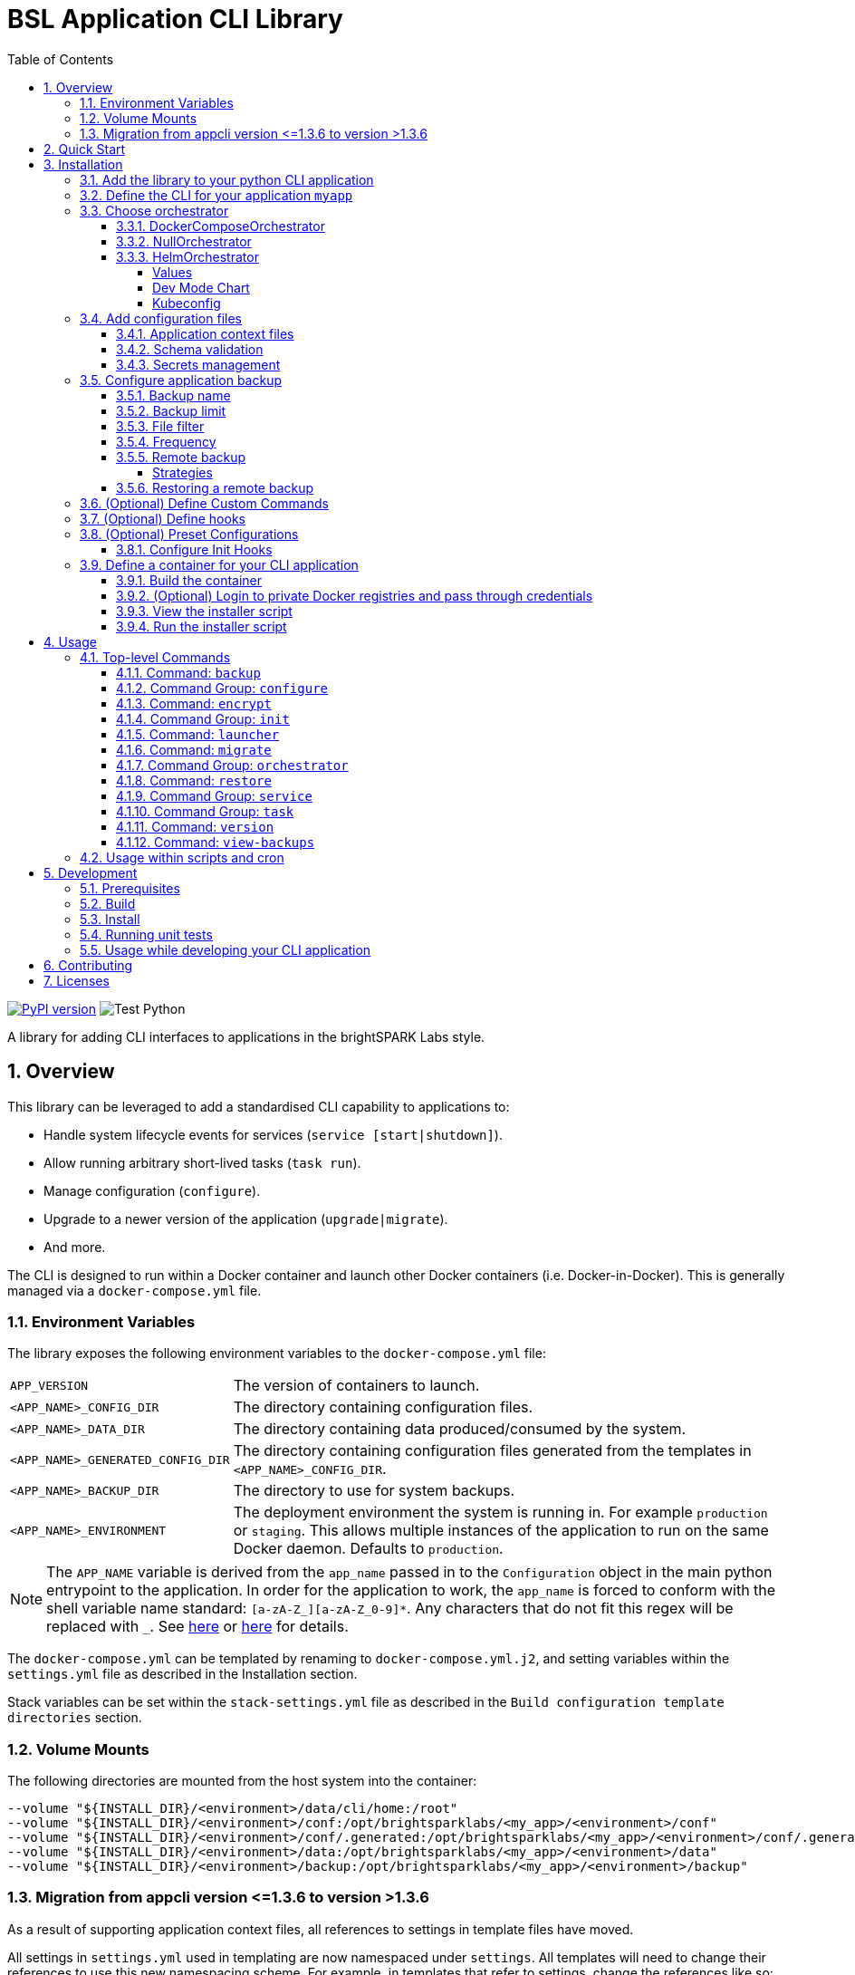 = BSL Application CLI Library
:toc: left
:toclevels: 4
:sectnums:

https://badge.fury.io/py/bsl-appcli[image:https://badge.fury.io/py/bsl-appcli.svg[PyPI version]]
image:https://github.com/brightsparklabs/appcli/actions/workflows/build_python.yml/badge.svg[Test
Python]

A library for adding CLI interfaces to applications in the brightSPARK Labs style.

== Overview

This library can be leveraged to add a standardised CLI capability to applications to:

* Handle system lifecycle events for services (`service [start|shutdown]`).
* Allow running arbitrary short-lived tasks (`task run`).
* Manage configuration (`configure`).
* Upgrade to a newer version of the application (`upgrade|migrate`).
* And more.

The CLI is designed to run within a Docker container and launch other Docker containers (i.e.
Docker-in-Docker). This is generally managed via a `docker-compose.yml` file.

=== Environment Variables

The library exposes the following environment variables to the `docker-compose.yml` file:

[horizontal]
`APP_VERSION`:: The version of containers to launch.
`<APP_NAME>_CONFIG_DIR`:: The directory containing configuration files.
`<APP_NAME>_DATA_DIR`:: The directory containing data produced/consumed by the system.
`<APP_NAME>_GENERATED_CONFIG_DIR`:: The directory containing configuration files generated from the
templates in `<APP_NAME>_CONFIG_DIR`.
`<APP_NAME>_BACKUP_DIR`:: The directory to use for system backups.
`<APP_NAME>_ENVIRONMENT`:: The deployment environment the system is running in. For example
`production` or `staging`. This allows multiple instances of the application to run on the same
Docker daemon. Defaults to `production`.

NOTE: The `APP_NAME` variable is derived from the `app_name` passed in to the `Configuration`
object in the main python entrypoint to the application. In order for the application to work, the
`app_name` is forced to conform with the shell variable name standard: `[a-zA-Z_][a-zA-Z_0-9]*`.
Any characters that do not fit this regex will be replaced with `_`. See
https://unix.stackexchange.com/questions/428880/list-of-acceptable-initial-characters-for-a-bash-variable[here]
or https://linuxhint.com/bash-variable-name-rules-legal-illegal/[here] for details.

The `docker-compose.yml` can be templated by renaming to `docker-compose.yml.j2`, and setting
variables within the `settings.yml` file as described in the Installation section.

Stack variables can be set within the `stack-settings.yml` file as described in the
`Build configuration template directories` section.

=== Volume Mounts

The following directories are mounted from the host system into the container:

[source,bash]
----
--volume "${INSTALL_DIR}/<environment>/data/cli/home:/root"
--volume "${INSTALL_DIR}/<environment>/conf:/opt/brightsparklabs/<my_app>/<environment>/conf"
--volume "${INSTALL_DIR}/<environment>/conf/.generated:/opt/brightsparklabs/<my_app>/<environment>/conf/.generated"
--volume "${INSTALL_DIR}/<environment>/data:/opt/brightsparklabs/<my_app>/<environment>/data"
--volume "${INSTALL_DIR}/<environment>/backup:/opt/brightsparklabs/<my_app>/<environment>/backup"
----

=== Migration from appcli version &lt;=1.3.6 to version >1.3.6

As a result of supporting application context files, all references to settings in template files
have moved.

All settings in `settings.yml` used in templating are now namespaced under `settings`. All
templates will need to change their references to use this new namespacing scheme. For example, in
templates that refer to settings, change the references like so:

[source]
----
my_app.server.hostname   ->  settings.my_app.server.hostname
my_app.server.http.port  ->  settings.my_app.server.http.port
----

== Quick Start

Refer to the link:quickstart.md[quick start guide] to get a basic application running.

Otherwise refer to the Installation section below to see all options.

== Installation

=== Add the library to your python CLI application

[source,bash]
----
pip install git+https://github.com/brightsparklabs/appcli.git@<VERSION>
----

=== Define the CLI for your application `myapp`

[source,python]
----
# filename: myapp.py

#!/usr/bin/env python3
# # -*- coding: utf-8 -*-

# standard libraries
from pathlib import Path

# vendor libraries
from appcli.cli_builder import create_cli
from appcli.models.configuration import Configuration
from appcli.orchestrators import DockerComposeOrchestrator

# ------------------------------------------------------------------------------
# CONSTANTS
# ------------------------------------------------------------------------------

# directory containing this script
BASE_DIR = Path(__file__).parent

# ------------------------------------------------------------------------------
# PRIVATE METHODS
# ------------------------------------------------------------------------------

def main():
    configuration = Configuration(
        app_name='myapp',
        docker_image='brightsparklabs/myapp',
        seed_app_configuration_file=BASE_DIR / 'resources/settings.yml',
        application_context_files_dir=BASE_DIR / 'resources/templates/appcli/context',
        stack_configuration_file=BASE_DIR / 'resources/stack-settings.yml',
        baseline_templates_dir=BASE_DIR / 'resources/templates/baseline',
        configurable_templates_dir=BASE_DIR / 'resources/templates/configurable',
        orchestrator=DockerComposeOrchestrator(
            # NOTE: These paths are relative to 'resources/templates/baseline'.
            docker_compose_file = Path('docker-compose.yml'),
            docker_compose_override_directory = Path('docker-compose.override.d/'),
            docker_compose_task_file = Path('docker-compose.tasks.yml'),
            docker_compose_task_override_directory = Path( 'docker-compose.tasks.override.d/'),
        ),
        mandatory_additional_data_dirs=['EXTRA_DATA',],
        mandatory_additional_env_variables=['ENV_VAR_2',],
    )
    cli = create_cli(configuration)
    cli()

# ------------------------------------------------------------------------------
# ENTRYPOINT
# ------------------------------------------------------------------------------

if __name__ == '__main__':
    main()
----

Most fields in the appcli constructor can be defaulted, resulting in less code.

[source,python]
----
def main():
    configuration = Configuration(
        app_name='myapp',
        docker_image='brightsparklabs/myapp',
    )
    cli = create_cli(configuration)
    cli()
----

=== Choose orchestrator

==== DockerComposeOrchestrator

This is the default orchestrator. It is designed for launching services via a `docker-compose.yml`
file.

==== NullOrchestrator

For applications with no services to orchestrate, the `NullOrchestrator` can be used. This is
useful for appcli applications which consist only of the launcher container containing various
additional CLI command groups. The `NullOrchestrator` disables commands related to managing
services.

[source,python]
----
from appcli.orchestrators import NullOrchestrator

orchestrator = NullOrchestrator()
----

==== HelmOrchestrator

The project also includes a https://helm.sh/docs/intro/quickstart/[helm] orchestrator for deploying
charts to https://kubernetes.io/[kubernetes] clusters.

Create a new `resources` directory as follows:

[source,bash]
----
resources/
├── settings.yml
└── templates/
   ├── baseline/
   │  └── cli/
   │     └── helm/
   │        ├── set-files/
   │        │  ├── baz/
   │        │  │  ├── foo.json
   │        │  │  └── qux.waldo.txt
   │        │  └── thud.bang.yml
   │        ├── set-values/
   │        │  ├── foo.yml
   │        │  └── bar.txt
   │        └── mychart.tgz
   └── configurable/
      └── cli/
         └── home/
            └── .kube/
               └── config  # Overwrite this with a cluster specific config file. ie `~/.kube/config`.
----

You can then configure the orchestrator as folows:

[source,python]
----
from appcli.orchestrators import HelmOrchestrator

orchestrator = HelmOrchestrator(
    # Chart archive path (relative to `conf/templates/`).
    # [Optional] Default is `cli/helm/chart`
    chart_location="cli/helm/mychart.tgz",

    # The directory containing all main `values.yaml` files (relative to `conf/templates/`).
    # [Optional] Default is `cli/helm/set-values`
    helm_set_values_dir="cli/helm/set-values"

    # The directory containing all key-specific files (relative to `conf/templates/`).
    # [Optional] Default is `cli/helm/set-files`
    helm_set_files_dir="cli/helm/set-files"
)
----

===== Values

Values can be supplied either:

[arabic]
. For a set key by placing files in `set-files` directory.
* The name of the key to set is derived from the directory structure and the name of the file (up to
the first dot encountered in the filename).
. Globally for any files dumped in the `set-values` directory.

For example, given the following `cli/helm/` directory structure:

[source,bash]
----
cli/helm/
├── set-files/
│  ├── baz/
│  │  ├── foo.json
│  │  └── qux.waldo.txt
│  └── thud.bang.yml
└── set-values/
   ├── foo.yml
   └── bar.txt
----

This would result in the following arguments being passed to helm:

[source,bash]
----
--set-file baz.foo=cli/helm/set-files/baz/foo.json
--set-file baz.qux=cli/helm/set-files/baz/qux.waldo.yml    # NOTE: Key is `qux` not `qux.waldo`.
--set-file thud=cli/helm/set-files/thud.bang.yml           # NOTE: Key is `thud` not `thud.bang`.
--values cli/helm/set-values/foo.yml
--values cli/helm/set-values/bar.yml
----

===== Dev Mode Chart

During development it would be slow to require packaging up the chart for any changes. Appcli
provides a way to speed up development by allow for the chart to deployed directly from source. This
is done by specifying the dev chart as an environment variable.

[source,bash]
----
MYAPP_DEV_MODE=true MYAPP_DEV_MODE_HELM_CHART=/path/to/mychart python3 -m myapp service start
----

===== Kubeconfig

A custom `kubeconfig` file can be used by specifying the `KUBECONFIG` environment variable.

[source,bash]
----
KUBECONFIG=/opt/brightsparklabs/myapp/conf/.generated/config ./myapp ...
----

NOTE: The `KUBECONFIG` file must be at a location which is mounted into the launch container. Refer
to link:#volume-mounts[Volume Mounts] for details on what volumes are mounted into the launch
container.

=== Add configuration files

Any configuration files used by your services can be templated using the Jinja2 templating engine.

* Store any Jinja2 variable definitions you wish to use in your configuration template files in
`resources/settings.yml`.
* Store any application context files in `resources/templates/appcli/context/`.
* Store any appcli stack specific keys in `resources/stack-settings.yml`.
* Store your `docker-compose.yml`/`docker-compose.yml.j2` file in
`resources/templates/baseline/`.
* Configuration files (Jinja2 compatible templates or otherwise) can be stored in one of two
locations:
** `resources/templates/baseline` - for templates which the end user *is not* expected to modify.
** `resources/templates/configurable` - for templates which the end user is expected to modify.

==== Application context files

Template files are templated with Jinja2. The '`data`' passed into the templating engine is a
combination of the `settings.yml` and all application context files (stored in
`resources/templates/appcli/context`, and referenced in the `Configuration` object as
`application_context_files_dir`). Application context files that have the extension `.j2` are
templated using the settings from `settings.yml`.

These are combined to make the data for templating as follows:

[source,json]
----
{
  "settings": {
    ... all settings from `settings.yml`
  },
  "application": {
    <app_context_file_1>: {
      ... settings from `app_context_file_1.yml`, optionally jinja2 templated using settings from `settings.yml`
    },
    ... additional app_context_files
  }
}
----

As a minimal example with the following YAML files:

[source,yaml]
----
# ./settings.yml
main_settings:
  abc: 123

# ./resources/templates/appcli/context/app_constants.yml
other_settings:
  hello: world

# ./resources/templates/appcli/context/app_variables.yml.j2
variables:
  main_abc_setting: {{ settings.main_settings.abc }}
----

The data for Jinja2 templating engine will be:

[source,json]
----
{
  "settings": {
    "main_settings": {
      "abc": 123
    }
  },
  "application": {
    "app_constants": {
      "other_settings": {
        "hello": "world"
      }
    },
    "app_variables": {
      "variables": {
        "main_abc_setting": 123
      }
    }
  }
}
----

==== Schema validation

Configuration files will be automatically validated against provided schema files whenever
`configure apply` is run. Validation is done with https://json-schema.org/[jsonschema] and is only
available for `yaml/yml` and `json/jsn` files. The JSON schema file must match the name of the
file to validate with a suffix of `.schema.json.`. It must be placed in the same directory as the
file to validate, The `settings.yml`, `stack_settings.yml` file, and any files in the
`resource/templates` or `resources/overrides` directory can be validated.

[source,yaml]
----
# resources/templates/configurable/my-config.yml
foobar: 5
----

[source,json]
----
# resources/templates/configurable/my-config.yml.schema.json
{
    "$schema": "http://json-schema.org/schema",
    "type": "object",
    "properties" : {
        "foobar" : {"type": "number"}
    }
}
----

To stop a schema file from being copied across to the `generated` config directory, add
`.appcli` as an infix.

[source,bash]
----
$ ls -1
bar.json                     # -> Config-file ; Copy-on-apply
bar.json.schema.json         # -> Schema-file ; Copy-on-apply
foo.yaml                     # -> Config-file ; Copy-on-apply
foo.yaml.appcli.schema.json  # -> Schema-file ; Ignore-on-apply
----

==== Secrets management

IMPORTANT: Currently only supported for the `DockerComposeOrchestrator`. Secret management is
currently not available for the `HelmOrchestrator`. Any secret objects should be pre-loaded in the
Kubernetes cluster.

Sensitive values can be encrypted inside the `settings.yml` file and then decrypted during
deployment within the `docker-compose.yml`.

[source,bash]
----
# Automatically encrypt and set (spaces to prevent shell history retention).
$   ./myapp configure set -e 'path.to.field' 'my-secret-value'

# Manually encrypt and set (spaces to prevent shell history retention).
$  ./myapp encrypt 'my-secret-value'
enc:id=X:...

# Set the above value to the field.
./myapp configure set 'path.to.field' 'enc:id=X:...'
----

On template generation, the encrypted values from the `settings.yaml` file are used verbatim in
the generated files (i.e. the generated files will contain `enc:id=X:...`). Thus, any encrypted
value comes through verbatim in the file present on disk (i.e. remains encrypted on disk).

In the appcli container, the `DockerComposeOrchestrator` has special handling when it processes
the `docker-compose.yml` file:

. The `docker-compose.yml` file (and any override files) are decrypted and written to a temporary
file WITHIN the container.
. These decrypted files and then used in the context of any `docker-compose` commands to manage
the stack.
. So relevant env vars / secrets will go through into any containers as defined in the
`docker-compose.yml` file.
. The decrypted docker compose file disappears when the container shuts down.

IMPORTANT: The secrets are only decrypted in the `docker-compose.yml` (and overrides) files. If
they are used in any other configuration file, they will not be decrypted.

The pattern is to pass secret values into required containers using the `docker-compose.yml` file
via environment variables:

[source,bash]
----
$ cat docker-compose.yml

...

services:
    postgres:
        image: postgres:lastest
        environment:
            - POSTGRES_DB=mydatbase
            - POSTGRES_USER=myuser
            - POSTGRES_PASSWORD={{ myapp.postgres.password }}
        ...


$  ./myapp configure set -e 'myapp.postgres.password' 'my-secret-value'
----

=== Configure application backup

Appcli’s `backup` command creates backups of configuration and data of an application, stored
locally in the backup directory. The settings for backups are configured through entries in a
`backups` block in `stack-settings.yml`.

The available keys for entries in the `backups` block are:

[horizontal]
name:: The name of the backup. Must be unique between backup definitions and use `kebab-case`.
backup_limit:: The number of local backups to keep. Set to `0` to disable rolling deletion.
file_filter:: The file_filter contains lists of glob patterns used to specify what files to include
or exclude from the backup.
frequency:: The cron-like frequency at which backups will execute.
+
IMPORTANT: The `minute` and `hour` portions of the cron expression are omitted, as that level of
granularity is not supported. Refer to <<Frequency>> for details.
remote_backups:: The list of remote backup strategies.


[source,yaml]
----
# filename: stack-settings.yml

backups:
  - name: "full"
    backup_limit: 0
    file_filter:
      data_dir:
        include_list:
        exclude_list:
      conf_dir:
        include_list:
        exclude_list:
    frequency: "* * *"
    remote_backups:
----

==== Backup name

The backup `name` is a short descriptive name for the backup definition. To avoid problems, we
_highly_ recommend `name` be:

* Unique between items in the `backups` list.
* Use `kebab-case`.

Examples of good names:

* `full`
* `conf-only`
* `audit-logs`

Without a unique `name`, backups from different items in `backups` will overwrite each other
without warning.

Using `kebab-case` is necessary to avoid some issues with `click` and filesystem naming issues.

When using the `backup` command, you are able to supply the name of the backup to run. If you have
a backup `name` with a space in it, the `click` library cannot interpret the name as a whole
string (even with quotes), so you will be unable to run the backup individually.

If the backup `name` doesn’t use `kebab-case`, it may use some characters that are incompatible
with file and directory naming conventions. Appcli will automatically slugify the name to something
compatible, but this may cause collisions in the folder names of backups to be taken which will lead
to backups being overwritten. e.g. `s3#1` and `s3&1` will both translate internally to `s3-1`.

==== Backup limit

A rolling deletion strategy is used to remove local backups, in order to keep `backup_limit`
number of backups.

If more than `backup_limit` number of backups exist in the backup directory, the oldest backups
will be deleted.

Set this value to `0` to keep all backups.

==== File filter

The `file_filter` block enables filtering of files to backup from `conf` and `data`
directories. For more details including examples, see link:README_BACKUP_FILE_FILTER.adoc[here].

[source,yaml]
----
# filename: stack-settings.yml

# Includes all log files from data dir only.
backups:
  - name: "full"
    backup_limit: 0
    file_filter:
      data_dir:
        include_list:
          - "**/*.log"
        exclude_list:
        conf_dir:
          include_list:
          exclude_list:
            - "**/*"
    frequency: "* * *"
    remote_backups:
----

==== Frequency

Appcli supports limiting individual backups to run on only specific days using a cron-like frequency
filter.

When the `backup` command is run, each backup strategy will check if the `frequency` pattern
matches today’s date. Only strategies whose `frequency` pattern match today’s date will execute.

The input pattern `pattern` is prefixed with `"* * "` and is used as a standard cron expression
to check for a match. i.e. `"* * $pattern"`. This is because `minute` and `hour` granularity are not
configurable.

Examples:

* `"* * *"` (cron equivalent `"* * * * *"`) will always run.
* `"* * 0"` (cron equivalent `"* * * * 0"`) will only run on Sunday.
* `"1 */3 *"` (cron equivalent `"* * 1 */3 *"`) will only run on the first day-of-month of every
3rd month.

==== Remote backup

Appcli supports pushing local backups to remote storage. The list of strategies for pushing to
remote storage are defined within the `remote_backups` block.

The available keys for every remote backup strategy are:

[horizontal]
name:: A short name or description used to describe this backup.
strategy_type:: The type of this backup, must match an implemented remote backup strategy.
frequency:: The cron-like frequency at which remote backups will execute. Behaves the same as local
backup `frequency`.
configuration:: Custom configuration block that is specific to each remote backup strategy.

IMPORTANT:: Remote backups will only run for a local backup that has run. Therefore the `frequency`
of the local backup will apply first, followed by the `frequency` of the remote backup. This means
that it’s possible to write a remote backup frequency that will never execute. e.g. Local `* * 0`
and remote `* * 1`.

===== Strategies

====== AWS S3 remote strategy

To use S3 remote backup, set `strategy_type` to `S3`. The available configuration keys for an S3
backup are:

[horizontal]
bucket_name:: The name of the bucket to upload to.
access_key:: The AWS Access key ID for the account to upload with.
secret_key:: The AWS Secret access key for the account to upload with. The value _must_ be encrypted
using the appcli `encrypt` command.
bucket_path:: The path in the S3 bucket to upload to. Set this to an empty string to upload to the
root of the bucket.
tags:: Key value pairs of tags to set on the backup object.

[source,yaml]
----
# filename: stack-settings.yml

backups:
  - name: "full_backup"
    backup_limit: 0
    remote_backups:
    - name: "weekly_S3"
      strategy_type: "S3"
      frequency: "* * 0"
      configuration:
        bucket_name: "aws.s3.bucket"
        access_key: "aws_access_key"
        secret_key: "enc:id=1:encrypted_text:end"
        bucket_path: "bucket/path"
        tags:
          frequency: "weekly"
          type: "data"
----

==== Restoring a remote backup

To restore from a remote backup:

. Acquire the remote backup (`.tgz` file) that you wish to restore. For S3 this can be done by
downloading the backup from the specified bucket.
. Place the backup `myapp_date.tgz` file in the backup directory. By default this will be
`/opt/brightsparklabs/${APP_NAME}/production/backup/`
. Confirm that appcli can access the backup by running the `view-backups` command
. Run the restore command `./myapp restore BACKUP_FILE.tgz` e.g.
`./myapp restore APP_2021-02-02T10:55:48+00:00.tgz`. The restore process will trigger a backup.

=== (Optional) Define Custom Commands

You can specify some custom top-level commands by adding click commands or command groups to the
configuration object. Assuming '`web`' is the name of the service in the docker-compose.yml file
which you wish to exec against, we can create three custom commands in the following example:

* `myapp ls-root` which lists the contents of the root directory within the `web` service
container and prints it out.
* `myapp ls-root-to-file` which lists the contents of the root directory within the `web`
service container and dumps to file within the container.
* `myapp tee-file` which takes some text and `tee`s it into another file the `web` service
container.

[source,python]
----
def get_ls_root_command(orchestrator: DockerComposeOrchestrator):
    @click.command(
        help="List files in the root directory",
    )
    @click.pass_context
    def ls_root(ctx: click.Context):

        # Equivalent command within the container:
        # `ls -alh`
        cli_context: CliContext = ctx.obj
        output: CompletedProcess = orchestrator.exec(cli_context, "web", ["ls", "-alh", "/"])
        print(output.stdout.decode())

    return ls_root

def get_tee_file_command(orchestrator: DockerComposeOrchestrator):
    @click.command(
        help="Tee some text into a file",
    )
    @click.pass_context
    def tee_file(ctx: click.Context):

        # Equivalent command within the container:
        # `echo "Some data to tee into the custom file" | tee /ls-root.txt`
        cli_context: CliContext = ctx.obj
        output: CompletedProcess = orchestrator.exec(cli_context, "web", ["tee", "/my_custom_file.txt"], stdin_input="Some data to tee into the custom file")

    return tee_file

def get_ls_root_to_file_command(orchestrator: DockerComposeOrchestrator):
    @click.command(
        help="List files in the root directory and tee to file",
    )
    @click.pass_context
    def ls_root_to_file(ctx: click.Context):

        # Equivalent command within the container:
        # `ls -alh | tee /ls-root.txt`
        cli_context: CliContext = ctx.obj
        output: CompletedProcess = orchestrator.exec(cli_context, "web", ["ls", "-alh", "/"])
        data = output.stdout.decode()
        orchestrator.exec(cli_context, "web", ["tee", "/ls-root.txt"], stdin_input=data)

    return ls_root_to_file

def main():
    orchestrator = DockerComposeOrchestrator(Path("docker-compose.yml"))
    configuration = Configuration(
        app_name="appcli_nginx",
        docker_image="thomas-anderson-bsl/appcli-nginx",
        seed_app_configuration_file=Path(BASE_DIR, "resources/settings.yml"),
        stack_configuration_file=Path(BASE_DIR, "resources/stack-settings.yml"),
        baseline_templates_dir=Path(BASE_DIR, "resources/templates/baseline"),
        configurable_templates_dir=Path(BASE_DIR, "resources/templates/configurable"),
        orchestrator=orchestrator,
        custom_commands={get_tee_file_command(orchestrator),get_ls_root_command(orchestrator),get_ls_root_to_file_command(orchestrator)}
    )
    cli = create_cli(configuration)
    cli()
----

=== (Optional) Define hooks

Custom logic can be inserted into the lifecycle by defining the `hooks` parameter in the
`Configuration` object:

[source,python]
----
from secrets import token_urlsafe
from appcli.models.configuration import Hooks


def get_hooks() -> Hooks:
    def post_configure_init(ctx: click.Context):
    """Automatically generate random passwords after `configure init` runs."""

    cli_context = ctx.obj
    configure_cli = cli_context.commands["configure"]

    for setting in [
        "myapp.services.api.password",
        "myapp.services.database.password",
        "myapp.services.cache.password",
    ]:
        logger.info(f"Generating random password for: {setting}")
        ctx.invoke(
            configure_cli.commands["set"],
            type="str",
            encrypted=True,
            setting=setting,
            value=token_urlsafe(20),
        )

    def migrate_variables(
        cli_context: CliContext,
        current_variables: Dict[str, Any],
        previous_version: str,
        clean_new_version_variables: Dict[str, Any],
    ) -> Dict[str, Any]:
        logger.info(
            f"Migrating myapp `{previous_version}` to `{cli_context.app_version}` ..."
        )

        # Handle migration from schema v1 to v2.
        if current_variables['metadata']['schema_version'] == 1:
            current_variables['metadata']['schema_version'] = 2
            # `proxy` key was added in v2.
            current_variables['myapp']['proxy'] = clean_new_version_variables['myapp']['proxy']

        return current_variables

    ...

    return Hooks(
        post_configure_init=post_configure_init,
        migrate_variables=migrate_variables,
        ...
    )

...

def main():
    configuration = Configuration(
        app_name="myapp",
        docker_image="brightsparklabs/myapp',
        hooks=get_hooks()
    )
    cli = create_cli(configuration)
    cli()
----

The various hooks are documented in the `Hooks` class within
link:appcli/models/configuration.py[the configuration.py] file.

They generally allow for code to be run pre/post various lifecycle steps. E.g.
`pre_configure_init` would run the hook prior to the `configure init` stage.

Two hooks of note are:

. `migrate_variables` - Used to handle schema migrations of the `settings.yml` file.
. `is_valid_variables` - Used to validate whether a current `settings.yml` file can be used by
the current version of the system.

=== (Optional) Preset Configurations

The `configure init` command initialises the install location with the configuration templates
from the `configurable_templates_dir`.

In some instances, it is useful to be able to tweak these files for various preset scenarios. E.g.
If a system is deployed on-premise it might enable a set of local services which are not needed if
the system if deployed to a cloud environment.

`appcli` support defining `presets` to support this use case. This is done by having configuring
the `PresetConfiguration` block of the project.

[source,python]
----
configuration = Configuration(
    ...
    auto_configure_on_install=False,
    presets=PresetsConfiguration(
        is_mandatory=True,  # [Optional] Whether to support/enforce presets.
        templates_directory="resources/templates/presets",  # [Optional] Path to the preset dirs.  
        default_preset="onprem", # [Optional] The preset to apply when not is specified.
    ),
)
----

The `templates_directory` must contain a directory for each preset, and contain any files which
should be overriden from the default `configurable` directory. E.g. the below would ensure the
various presets all override the default `environment.txt` file.

[source,bash]
----
resources/templates/
├── baseline/
├── configurable/
│  ├── basefile.yml
│  └── environment.txt
└── presets/
   ├── aws/
   │  ├── additional_dir/
   │  │  └── nested_file.yml
   │  ├── additional_file.yml
   │  └── environment.txt
   ├── azure/
   │  └── environment.txt
   └── onprem/
      └── environment.txt
----

The `preset` can the be specified when initialising the configuration directory:

[source,bash]
----
./myapp configure init --preset aws
----

This will do the following:

[arabic]
. All the files in the `configurable_templates_dir` (e.g. `resources/templates/configurable/`)
will be copied to the installation directory as per usual.
. All files from the `aws` preset will be copied over to the installation directory, overwriting
any existing files with the same name.

[source,bash]
----
/opt/brightsparklabs/myapp/production/conf/templates/
├── basefile.yml           # Comes from `configurable/`.
├── additional_dir/        # Comes from `presets/aws/`.
│  └── nested_file.yml     # Comes from `presets/aws/`.
├── additional_file.yml    # Comes from `presets/aws/`.
└── environment.txt        # Comes from `presets/aws/`.
----

==== Configure Init Hooks

Any `{pre,post}_configure_init` hooks will inherit the profile parameter supplied at runtime.

[source,python]
----
def post_configure_init_hook(ctx: click.Context, preset: Optional[str]):
  # `preset` will be `--preset <value>` or `None` if no parameter was supplied.
  pass
----

=== Define a container for your CLI application

[source]
----
# filename: Dockerfile

FROM brightsparklabs/appcli

ENTRYPOINT ["./myapp.py"]
WORKDIR /app

# install compose if using it as the orchestrator
RUN pip install docker-compose

COPY requirements.txt .
RUN pip install --requirement requirements.txt
COPY src .

ARG APP_VERSION=latest
ENV APP_VERSION=${APP_VERSION}
----

==== Build the container

[source,bash]
----
# sh
docker build -t brightsparklabs/myapp --build-arg APP_VERSION=latest .
----

==== (Optional) Login to private Docker registries and pass through credentials

It is possible to login to private Docker registries on the host, and pass through credentials to
the CLI container run by the launcher script. This enables pulling and running Docker images from
private Docker registries.

Login using:

[source,bash]
----
docker login ${REGISTRY_URL}
----

The credentials file path can be passed as an option via `--docker-credentials-file` or `-p` to
the `myapp` container.

==== View the installer script

[source,bash]
----
# sh
docker run --rm brightsparklabs/myapp:<version> install

# or if using a private registry for images
docker run --rm brightsparklabs/myapp:<version> \
  --docker-credentials-file ~/.docker/config.json \
  install
----

While it is not mandatory to view the script before running, it is highly recommended.

==== Run the installer script

[source,bash]
----
# sh
docker run --rm brightsparklabs/myapp:<version> install | sudo bash
----

The above will use the following defaults:

* `environment` => `production`.
* `install-dir` => `/opt/brightsparklabs/${APP_NAME}/production/`.
* `configuration-dir` => `/opt/brightsparklabs/${APP_NAME}/production/conf/`.
* `data-dir` => `/opt/brightsparklabs/${APP_NAME}/production/data/`.
* `backup-dir` => `/opt/brightsparklabs/${APP_NAME}/production/backup/`.

You can modify any of the above if desired. E.g.

[source,bash]
----
# sh
docker run --rm brightsparklabs/myapp:<version> \
    --environment "uat" \
    --configuration-dir /etc/myapp \
    --data-dir /mnt/data/myapp \
    install --install-dir ${HOME}/apps/myapp \
| sudo bash
----

Where::
--environment::: defines the environment name for the deployment. This allows multiple instances
of the application to be present on the same host. Defaults to `production`.
--install-dir::: defines the base path under which each environment is deployed. It will contain
a directory for each `environment` installed on the system (see above). Each environment directory
will contain the launcher, configuration directory and data directory (unless overridden, see
below). Defaults to `/opt/brightsparklabs/${APP_NAME}/`.
--configuration-dir::: defines the path to the configuration directory. Defaults to
`${INSTALL_DIR}/<environment>/conf/` (`${INSTALL_DIR}` is defined by `--install-dir` above).
--data-dir::: defines the path to the data directory. Defaults to
`${INSTALL_DIR}/<environment>/data/` (`${INSTALL_DIR}` is defined by `--install-dir` above).

The installation script will generate a launcher script for controlling the application. The script
location will be printed out when running the install script. This script should now be used as the
main entrypoint to all appcli functions for managing your application.

== Usage

This section details what commands and options are available.

=== Top-level Commands

To be used in conjunction with your application `./myapp <command>`

E.g. `./myapp configure init`

Commands::
--
[horizontal]
backup::: Create a backup of application data and configuration.
configure::: Configures the application.
encrypt::: Encrypts the specified string.
init::: Initialises the application.
launcher::: Outputs an appropriate launcher bash script.
migrate::: Migrates the configuration of the application to a newer version.
orchestrator::: Perform docker orchestration
restore::: Restore a backup of application data and configuration.
service::: Lifecycle management commands for application services.
task::: Commands for application tasks.
version::: Fetches the version of the app being managed with appcli.
view-backups::: View a list of locally-available backups.
--

Options::
--
-–debug::: Enables debug level logging.
-c, -–configuration-dir PATH::: Directory containing configuration files. [This is required unless
subcommand is one of: `install`.
-d, -–data-dir PATH::: Directory containing data produced/consumed by the system. This is required
unless subcommand is one of: `install`.
-t, -–environment TEXT::: Deployment environment the system is running in. Defaults to `production`.
-p, -–docker-credentials-file PATH::: Path to the Docker credentials file (config.json) on the host
for connecting to private Docker registries.
-a, -–additional-data-dir TEXT::: Additional data directory to expose to launcher container. Can be
specified multiple times.
-e, -–additional-env-var TEXT::: Additional environment variables to expose to launcher container.
Can be specified multiple times.
-–help::: Show the help message and exit.
--

==== Command: `backup`

Creates a backup `.tgz` file in the backup directory that contains files from the configuration
and data directory, as configured in `stack-settings.yml`. After the backup is taken, remote
backup strategies will be executed (if applicable).

Usage: `./myapp backup [OPTIONS] [ARGS]`

Options::
-–pre-stop-services/-–no-pre-stop-services::: Whether to stop services before performing backup.
-–post-start-services/-–no-post-start-services::: Whether to start services after performing backup.
-–help::: Show the help message and exit.

The `backup` command optionally takes an argument corresponding to the `name` of the backup to
run. If no `name` is provided, all backups will attempt to run.

==== Command Group: `configure`

Configures the application.

Usage: `./myapp configure [OPTIONS] COMMAND [ARGS]`

Commands::
apply::: Applies the settings from the configuration.
diff::: Get the differences between current and default configuration settings.
get::: Reads a setting from the configuration.
get-secure::: Reads a setting from the configuration, decrypting if it is encrypted. This will
prompt for the setting key.
init::: Initialises the configuration directory.
set::: Saves a setting to the configuration. Allows setting the type of value with option `--type`,
and defaults to string type. Use `-e` to encrypt the value when setting.
template::: Configures the baseline templates.
edit::: Open the settings file for editing with vim-tiny.

Options::
-–help::: Show the help message and exit.

==== Command: `encrypt`

Encrypts the specified string.

Usage: `./myapp encrypt [OPTIONS] TEXT`

Options::
-–help::: Show the help message and exit.

==== Command Group: `init`

Initialises the application.

Usage: `./myapp init [OPTIONS] COMMAND [ARGS]`

Commands::
keycloak::: Initialises a Keycloak instance with BSL-specific initial configuration.

Options::
-–help::: Show the help message and exit.

==== Command: `launcher`

Outputs an appropriate launcher bash script to stdout.

Usage: `./myapp launcher [OPTIONS]`

Options::
-–help::: Show the help message and exit.

==== Command: `migrate`

Migrates the application configuration to work with the current application version.

Usage: `./myapp migrate [OPTIONS]`

Options::
-–help::: Show the help message and exit.

==== Command Group: `orchestrator`

Perform tasks defined by the orchestrator.

Usage: `./myapp orchestrator [OPTIONS] COMMAND [ARGS]`

All commands are defined within the orchestrators themselves. Run `./myapp orchestrator` to list
available commands.

For example, the following commands are available to docker-compose:

Commands::
ps::: List containers for the appcli project, with current status and exposed ports.
compose::: Run a docker compose command. See
https://docs.docker.com/engine/reference/commandline/compose/[docker compose].

Options::
-–help::: Show the help message and exit

==== Command: `restore`

Restores a specified backup `.tgz` file from the configured backup folder.

Usage: `./myapp restore BACKUP_FILE`

Options::
-–help::: Show the help message and exit

==== Command Group: `service`

Runs application services. These are the long-running services which should only exit on command.

Usage: `./myapp service [OPTIONS] COMMAND [ARGS]`

Commands::
logs::: Prints logs from all services.
shutdown::: Shuts down the system. If one or more service names are provided, shuts down the
specified service(s) only.
start::: Starts the system. If one or more service names are provided, starts the specified
service(s) only.
restart::: Restarts service(s) (`shutdown` followed by `start`). Optionally run a `configure apply`
during the restart with the `--apply` flag. If one or more service names are provided, restarts the
specified service(s) only.
status::: Lists all containers for the appcli project, with current status and exposed ports. If one
or more service names are provided, lists the status and exposed ports of the specified service(s)
only.

Options::
-–help::: Show the help message and exit

==== Command Group: `task`

Runs application tasks. These are short-lived services which should exit when the task is complete.

Usage: `./myapp task [OPTIONS] COMMAND [ARGS]`

Commands::
run::: Runs a specified application task. Optionally run in the background with `-d/--detach` flag.

Options::
-–help::: Show the help message and exit

==== Command: `version`

Fetches the version of the app being managed with appcli.

Usage: `./myapp version`

==== Command: `view-backups`

View a list of all backups in the configured backup folder.

Usage: `./myapp view-backups`

Options::
-–help::: Show the help message and exit

=== Usage within scripts and cron

By default, the generated `appcli` launcher script will run the CLI container with a virtual
terminal session (tty). This may interfere with crontab entries or scripts that use the appcli
launcher.

To disable tty when running the launcher script, set `NO_TTY` environment variable to `true`.

[source,bash]
----
NO_TTY=true ./myapp [...]
----

or

[source,bash]
----
export NO_TTY=true
./myapp [...]
----

If required, you can also disable interactive mode with the `NO_INTERACTIVE` environment variable.

[source,bash]
----
NO_INTERACTIVE=true ./myapp [...]
----

or

[source,bash]
----
export NO_INTERACTIVE=true
./myapp [...]
----

== Development

This section details how to build/test/run/debug the system in a development environment.

=== Prerequisites

All tooling required is defined by the requirements in the `devbox.json` file which relies on
https://www.jetify.com/docs/devbox/[Devbox].
Make sure you have it installed by following the instructions
https://www.jetify.com/docs/devbox/installing_devbox/#install-devbox[here]

You can then build the environment and run a shell inside it.

[source,bash]
----
cd <appcli-dir>
devbox update
devbox shell
# NOTE: It may take a few minutes to build this for the first time.
----

=== Build

[source,bash]
----
make all
----

=== Install

[source,bash]
----
pip install -e .
----

=== Running unit tests

[source,bash]
----
make test
----

=== Usage while developing your CLI application

While developing, it may be preferable to run your python script directly rather than having to
rebuild a container each time you update it.

NOTE: The following assumes your app name uppercase slug is `MYAPP`.

* Ensure docker is installed (more specifically a docker socket at `/var/run/docker.sock`).
* Set the environment variables which the CLI usually sets for you:
+
[source,bash]
----
export MYAPP_DEV_MODE=true

# The above is equivalent to:
export \
  MYAPP_CLI_DEBUG=true \
  MYAPP_INSTALL_INSTALL_DIR=/tmp/myapp \
  MYAPP_DATA_DIR=/tmp/myapp/local-dev/data \
  MYAPP_CONFIG_DIR=/tmp/myapp/local-dev/config \
  MYAPP_BACKUP_DIR=/tmp/myapp/local-dev/backup \
  MYAPP_ENVIRONMENT=local-dev
----
* Run your CLI application:
+
[source,bash]
----
./src/myapp.py
----

== Contributing

Current issues can be found at https://github.com/brightsparklabs/appcli/issues

Code formatting standards are defined by https://docs.astral.sh/ruff/[ruff].
Unit tests are created in https://docs.pytest.org/en/latest/[pytest].
Both of these are enforced by https://pre-commit.com/[pre-commit].

This will be validated on each commit, however it can also be manually run with `make precommit`.

== Licenses

Refer to the `LICENSE` file for details.

This project makes use of several libraries and frameworks. Refer to the `LICENSES` folder for
details.

